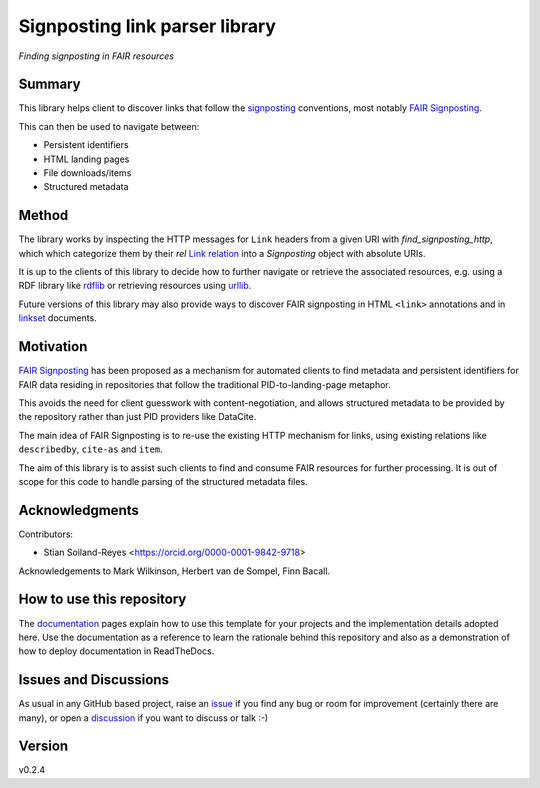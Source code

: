 ===============================
Signposting link parser library
===============================
*Finding signposting in FAIR resources*

.. image:: https://github.com/stain/signposting/workflows/Tests/badge.svg?branch=main
    :target: https://github.com/stain/signposting/actions?workflow=Tests
    :alt: Test Status

.. image:: https://github.com/stain/signposting/workflows/Package%20Build/badge.svg?branch=main
    :target: https://github.com/stain/signposting/actions?workflow=Package%20Build
    :alt: Package Build

.. image:: https://codecov.io/gh/stain/signposting/branch/main/graph/badge.svg
    :target: https://codecov.io/gh/stain/signposting
    :alt: Codecov

.. image:: https://img.shields.io/readthedocs/signposting/latest?label=Read%20the%20Docs
    :target: https://signposting.readthedocs.io/en/latest/index.html
    :alt: Read the Docs


Summary
=======
This library helps client to discover links that follow the 
`signposting`_ conventions, most notably `FAIR Signposting`_.

This can then be used to navigate between:

* Persistent identifiers
* HTML landing pages
* File downloads/items
* Structured metadata

Method
=======

The library works by inspecting the HTTP messages for
``Link`` headers from a given URI with `find_signposting_http`, which
which categorize them by their `rel` `Link relation`_ into a 
`Signposting` object with absolute URIs.

It is up to the clients of this library to decide how to further
navigate or retrieve the associated resources, e.g. using a 
RDF library like `rdflib`_ or retrieving resources using `urllib`_.

Future versions of this library may also provide ways to discover
FAIR signposting in HTML ``<link>`` annotations and in 
`linkset`_ documents.


Motivation
==========

`FAIR Signposting`_ has been proposed as a mechanism for automated clients to find 
metadata and persistent identifiers for FAIR data residing in repositories that follow
the traditional PID-to-landing-page metaphor. 

This avoids the need for client guesswork with content-negotiation, and allows structured 
metadata to be provided by the repository rather than just PID providers like DataCite. 

The main idea of FAIR Signposting is to re-use the existing HTTP mechanism for links, using
existing relations like ``describedby``, ``cite-as`` and ``item``.

The aim of this library is to assist such clients to find and consume FAIR resources
for further processing. It is out of scope for this code to handle parsing of the 
structured metadata files.


Acknowledgments
===============

Contributors:

* Stian Soiland-Reyes <https://orcid.org/0000-0001-9842-9718>

Acknowledgements to Mark Wilkinson, Herbert van de Sompel, Finn Bacall.


How to use this repository
==========================

The `documentation`_ pages explain how to use this template for your projects and the implementation details adopted here. Use the documentation as a reference to learn the rationale behind this repository and also as a demonstration of how to deploy documentation in ReadTheDocs.

Issues and Discussions
======================

As usual in any GitHub based project, raise an `issue`_ if you find any bug or room for improvement (certainly there are many), or open a `discussion`_  if you want to discuss or talk :-)

Version
=======

v0.2.4

.. _GitHub Actions: https://github.com/features/actions
.. _PyPI: https://pypi.org
.. _bump2version: https://github.com/c4urself/bump2version
.. _discussion: https://github.com/stain/signposting/discussions
.. _documentation: https://signposting.readthedocs.io/
.. _issue: https://github.com/stain/signposting/issues
.. _main branch: https://github.com/stain/signposting/tree/main
.. _pdb-tools: https://github.com/haddocking/pdb-tools
.. _project's documentation: https://signposting.readthedocs.io/en/latest/index.html
.. _pytest: https://docs.pytest.org/en/stable/
.. _test.pypi.org: https://test.pypi.org
.. _ReadTheDocs: https://readthedocs.org/
.. _signposting: https://signposting.org/conventions/
.. _FAIR Signposting: https://signposting.org/FAIR/
.. _Link Relation: https://www.iana.org/assignments/link-relations/
.. _rdflib: https://rdflib.readthedocs.io/en/stable/
.. _urllib: https://docs.python.org/3/library/urllib.html
.. _linkset: https://signposting.org/FAIR/#linksetrec

